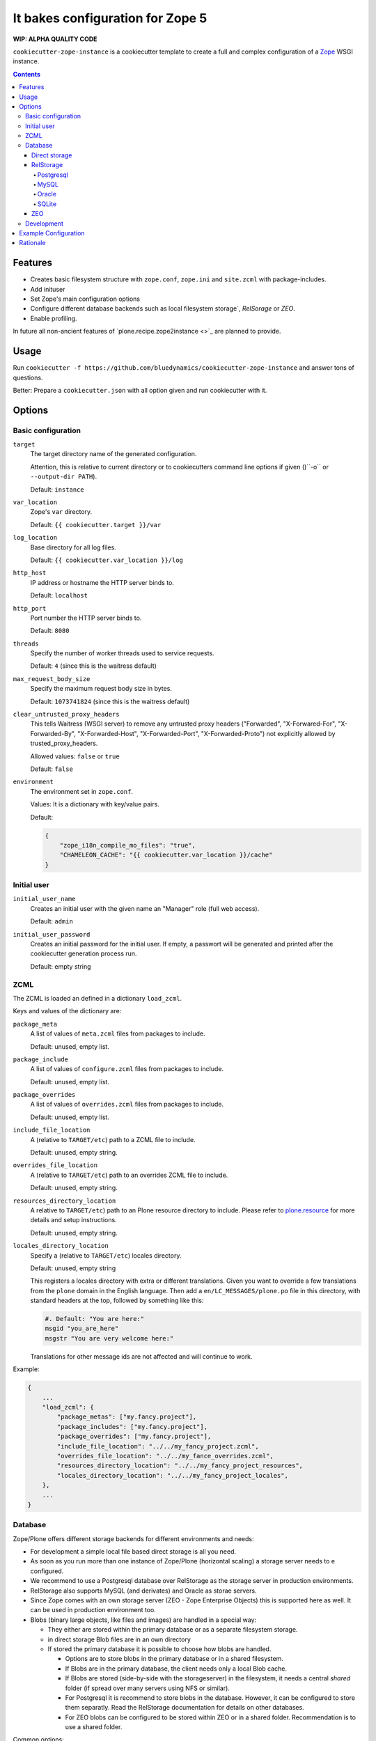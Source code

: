 =================================
It bakes configuration for Zope 5
=================================

**WIP: ALPHA QUALITY CODE**

``cookiecutter-zope-instance`` is a cookiecutter template to create a full and complex configuration of a `Zope <https://zope.org>`_ WSGI instance.

.. contents :: **Contents**

Features
========

- Creates basic filesystem structure with ``zope.conf``, ``zope.ini`` and ``site.zcml`` with package-includes.
- Add inituser
- Set Zope's main configuration options
- Configure different database backends such as local filesystem storage`, `RelSorage` or `ZEO`.
- Enable profiling.

In future all non-ancient features of `plone.recipe.zope2instance <>`_ are planned to provide.


Usage
=====

Run ``cookiecutter -f https://github.com/bluedynamics/cookiecutter-zope-instance`` and answer tons of questions.

Better: Prepare a ``cookiecutter.json`` with all option given and run cookiecutter with it.


Options
=======

Basic configuration
-------------------

``target``
    The target directory name of the generated configuration.

    Attention, this is relative to current directory or to cookiecutters command line options if given ()``-o`` or ``--output-dir PATH``).

    Default: ``instance``

``var_location``
    Zope's ``var`` directory.

    Default: ``{{ cookiecutter.target }}/var``

``log_location``
    Base directory for all log files.

    Default: ``{{ cookiecutter.var_location }}/log``

``http_host``
    IP address or hostname the HTTP server binds to.

    Default: ``localhost``

``http_port``
    Port number the HTTP server binds to.

    Default: ``8080``

``threads``
    Specify the number of worker threads used to service requests.

    Default: ``4`` (since this is the waitress default)

``max_request_body_size``
    Specify the maximum request body size in bytes.

    Default: ``1073741824`` (since this is the waitress default)

``clear_untrusted_proxy_headers``
    This tells Waitress (WSGI server) to remove any untrusted proxy headers ("Forwarded", "X-Forwared-For", "X-Forwarded-By", "X-Forwarded-Host", "X-Forwarded-Port", "X-Forwarded-Proto") not explicitly allowed by trusted_proxy_headers.

    Allowed values: ``false`` or ``true``

    Default: ``false``

``environment``
    The environment set in ``zope.conf``.

    Values: It is a dictionary with key/value pairs.

    Default:

    .. code-block:: JSON

        {
            "zope_i18n_compile_mo_files": "true",
            "CHAMELEON_CACHE": "{{ cookiecutter.var_location }}/cache"
        }

Initial user
------------

``initial_user_name``
    Creates an initial user with the given name an "Manager" role (full web access).

    Default: ``admin``

``initial_user_password``
    Creates an initial password for the initial user.
    If empty, a passwort will be generated and printed after the cookiecutter generation process run.

    Default: empty string

ZCML
----

The ZCML is loaded an defined in a dictionary ``load_zcml``.

Keys and values of the dictionary are:

``package_meta``
    A list of values of ``meta.zcml`` files from packages to include.

    Default: unused, empty list.

``package_include``
    A list of values of ``configure.zcml`` files from packages to include.

    Default: unused, empty list.

``package_overrides``
    A list of values of ``overrides.zcml`` files from packages to include.

    Default: unused, empty list.

``include_file_location``
    A (relative to ``TARGET/etc``) path to a ZCML file to include.

    Default: unused, empty string.

``overrides_file_location``
    A (relative to ``TARGET/etc``) path to an overrides ZCML file to include.

    Default: unused, empty string.

``resources_directory_location``
    A relative to ``TARGET/etc``) path to an Plone resource directory to include.
    Please refer to `plone.resource <https://pypi.org/project/plone.resource>`_ for more details and setup instructions.

    Default: unused, empty string.

``locales_directory_location``
    Specify a (relative to ``TARGET/etc``) locales directory.

    Default: unused, empty string

    This registers a locales directory with extra or different translations.
    Given you want to override a few translations from the ``plone`` domain in the English language.
    Then  add a ``en/LC_MESSAGES/plone.po`` file in this directory, with standard headers at the top, followed by something like this:

    .. code-block:: po

        #. Default: "You are here:"
        msgid "you_are_here"
        msgstr "You are very welcome here:"

    Translations for other message ids are not affected and will continue
    to work.

Example:

.. code-block:: JSON

    {
        ...
        "load_zcml": {
            "package_metas": ["my.fancy.project"],
            "package_includes": ["my.fancy.project"],
            "package_overrides": ["my.fancy.project"],
            "include_file_location": "../../my_fancy_project.zcml",
            "overrides_file_location": "../../my_fance_overrides.zcml",
            "resources_directory_location": "../../my_fancy_project_resources",
            "locales_directory_location": "../../my_fancy_project_locales",
        },
        ...
    }

Database
--------

Zope/Plone offers different storage backends for different environments and needs:

- For development a simple local file based direct storage is all you need.
- As soon as you run more than one instance of Zope/Plone (horizontal scaling) a storage server needs to e configured.
- We recommend to use a Postgresql database over RelStorage as the storage server in production environments.
- RelStorage also supports MySQL (and derivates) and Oracle as storae servers.
- Since Zope comes with an own storage server (ZEO - Zope Enterprise Objects) this is supported here as well. It can be used in production environment too.
- Blobs (binary large objects, like files and images) are handled in a special way:

  - They either are stored within the primary database or as a separate filesystem storage.
  - in direct storage Blob files are in an own directory
  - If stored  the primary database it is possible to choose how blobs are handled.

    - Options are to store blobs in the primary database or in a shared filesystem.
    - If Blobs are in the primary database, the client needs only a local Blob cache.
    - If Blobs are stored (side-by-side with the storageserver) in the filesystem, it needs a central *shared* folder (if spread over many servers using NFS or similar).
    - For Postgresql it is recommend to store blobs in the database.
      However, it can be configured to store them separatly.
      Read the RelStorage documentation for details on other databases.
    - For ZEO blobs can be configured to be stored within ZEO or in a shared folder.
      Recommendation is to use a shared folder.

Common options:

``database``
    Which storge type to be confiured.

    Allowed values: ``direct``, ``relstroage``, ``zeo``

    Default: ``direct``

``blobs_mode``
    Set if blobs are stored *shared* within all clients or are they stored on the storage backend and the client only operates as temporary *cache*.
    For *direct* storage only *shared* applies (operates like shared with one single client).
    Attention: Do not forget to set this to *cache* if you use RelStorage!

    Allowed values: ``shared``, ``cache``

    Default: ``shared``

``blobs_location``
    The name of the directory where the ZODB blob data or cache will be stored.

    Default: ``{{ cookiecutter.var_location }}/blobs``.



Direct storage
~~~~~~~~~~~~~~

If you have only one application process, it can open ``filestorage`` database files directly without running a database server process.


``filestorage_location``
    The filename where the ZODB data file will be stored.

    Defaults: ``{{ cookiecutter.var_location }}/filestorage/Data.fs``.

RelStorage
~~~~~~~~~~

> `RelStorage <https://pypi.org/project/RelStorage/>`_ is a storage implementation for ZODB that stores pickles in a relational database (RDBMS).

``relstorage``
    Set the database server to be used.

    Allowed values: ``postgresql``, ``mysql``, ``oracle``, ``sqllite3``

    Default: ``postgresql``

Postgresql
""""""""""

For details about the options read: `RelStorage: PostgreSQL adapter options <https://relstorage.readthedocs.io/en/latest/postgresql/options.html>`_

``postgresql_driver``:
    Driver to use.

    Allowed values: ``psycopg2``, ``psycopg2 gevent``, ``psycopg2cffi``, ``pg8000``.
    Default: ``psycopg2``

``dsn``
    Specifies the data source name for connecting to PostgreSQL. A PostgreSQL DSN is a list of parameters separated with whitespace. A typical DSN looks like:
    ``dbname='plone' user='username' host='localhost' password='secret'``

    Default: unset, empty string

MySQL
"""""

For details about the options read: `RelStorage: MySQL adapter options <https://relstorage.readthedocs.io/en/latest/mysql/options.html>`_

``mysql_driver``:
    Driver to use.

    Allowed values: ``MySQLdb``, ``gevent MySQLdb``, ``PyMySQL``, ``C MySQL Connector/Python``.

    Default: ``psycopg2``

``mysql_parameters``:
    A dictionary with all MySQL parameters. This depends on the driver.

    Example:

    .. code-block:: JSON

        {
            ...
            "mysql_parameters": {
                "host": "localhost",
                "user": "plone",
                "passwd": "secret",
                "db": "plone"
            },
            ...
        }

Oracle
""""""

For details about the options read: `RelStorage: Oracle adapter options <https://relstorage.readthedocs.io/en/latest/mysql/options.html>`_

``oracle_user``
    The Oracle account name.

    Default: unset, empty string

``oracle_password``
    The Oracle account password.

    Default: unset, empty string

``oracle_dsn``
    The Oracle data source name. The Oracle client library will normally expect to find the DSN in ``/etc/oratab``

    Default: unset, empty string

SQLite
""""""

For details about the options read: `RelStorage: SQLite adapter options <https://relstorage.readthedocs.io/en/latest/sqlite3/options.html>`_

``sqlite3_driver``
    Allowed values: ``sqlite3``, ``gevent sqlite3``

    Default: ``sqlite3``

``sqlite3_data_dir``
    The path to a directory to hold the data.
    Choosing a dedicated directory is strongly recommended.
    A network filesystem is generally not recommended.

    Default: ``{{ cookiecutter.var_location }}/sqlite3/``

``sqlite3_gevent_yield_interval``
    Only used if the driver is ``gevent sqlite``

    Default: unset, empty string - RelStorage has an internal default of 100.

``sqlite3_pragma``
    For advanced tuning, nearly the entire set of SQLite PRAGMAs are available.
    Default: unset, empty dictionary.


ZEO
~~~

**not implemented**

Development
-----------

``debug_mode``
    Allowed values: ``on``, ``off``.

``verbose_security``
    Switches verbose security on (and switch to the Python security implementation).

    Allowed values: ``on``, ``off``.

    Default: ``off``

TODO: (not implmented)

``use_profiler``
    Allowed values: ``on``, ``off``.

profile_log_filename
  Filename of the raw profile data.
  Default to ``profile-SECTIONNAME.raw``.
  This file contains the raw profile data for further analysis.

profile_cachegrind_filename
  If the package ``pyprof2calltree`` is installed, another file is written.
  It is meant for consumation with any cachegrind compatible application.
  Defaults to ``cachegrind.out.SECTIONNAME``.

profile_discard_first_request
  Defaults to ``true``.
  See `repoze.profile docs <https://repozeprofile.readthedocs.io/en/latest/#configuration-via-python>`_ for details.

profile_path
  Defaults to ``/__profile__``.
  The path for through the web access to the last profiled request.

profile_flush_at_shutdown
  Defaults to ``true``.
  See `repoze.profile docs <https://repozeprofile.readthedocs.io/en/latest/#configuration-via-python>`_ for details.

profile_unwind
  Defaults to ``false``.
  See `repoze.profile docs <https://repozeprofile.readthedocs.io/en/latest/#configuration-via-python>`_ for details.


Example Configuration
=====================

TODO

This looks like so:

.. code-block:: JSON

    {}


Rationale
=========

Problem
    We no longer want to use buildout and need a replacement for the old feature rich buildout recipe `plone.recipe.zope2instance` to configure zope.
    The old recipe uses python string templates and is not very intuitive to write and maintain.

Idea
    `cookiecutter <https://cookiecutter.readthedocs.io>`_ is a widespread utility to create text-based code and configuration file-system structures.
    Let's utilize it's power and wrap it with a thin package to simplfy it's usage and add minor features needed for out use case.
